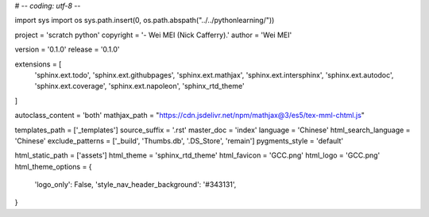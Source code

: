 # -*- coding: utf-8 -*-

import sys
import os
sys.path.insert(0, os.path.abspath("../../pythonlearning/"))

project = 'scratch python'
copyright = '- Wei MEI (Nick Cafferry).'
author = 'Wei MEI'

version = '0.1.0'
release = '0.1.0'

extensions = [
    'sphinx.ext.todo',
    'sphinx.ext.githubpages',
    'sphinx.ext.mathjax',
    'sphinx.ext.intersphinx',
    'sphinx.ext.autodoc', 
    'sphinx.ext.coverage',
    'sphinx.ext.napoleon',
    'sphinx_rtd_theme'
]

autoclass_content = 'both'
mathjax_path = "https://cdn.jsdelivr.net/npm/mathjax@3/es5/tex-mml-chtml.js"

templates_path = ['_templates']
source_suffix = '.rst'
master_doc = 'index'
language = 'Chinese'
html_search_language = 'Chinese'
exclude_patterns = ['_build', 'Thumbs.db', '.DS_Store', 'remain']
pygments_style = 'default'

html_static_path = ['assets']
html_theme = 'sphinx_rtd_theme'
html_favicon = 'GCC.png'
html_logo = 'GCC.png'
html_theme_options = {
    'logo_only': False,
    'style_nav_header_background': '#343131',
}
